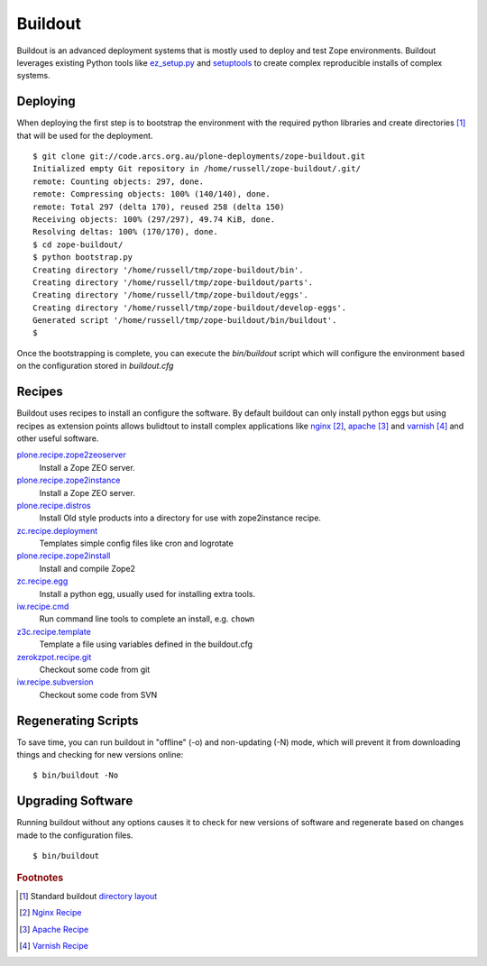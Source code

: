 Buildout
========

.. sectionauthor:: Russell Sim <russell.sim@arcs.org.au>

Buildout is an advanced deployment systems that is mostly used to deploy and test Zope environments. Buildout leverages  existing Python tools like `ez_setup.py`_ and `setuptools`_ to create complex reproducible installs of complex systems.

Deploying
---------

When deploying the first step is to bootstrap the environment with the required python libraries and create directories [#f1]_ that will be used for the deployment.

:: 

   $ git clone git://code.arcs.org.au/plone-deployments/zope-buildout.git 
   Initialized empty Git repository in /home/russell/zope-buildout/.git/
   remote: Counting objects: 297, done.
   remote: Compressing objects: 100% (140/140), done.
   remote: Total 297 (delta 170), reused 258 (delta 150)
   Receiving objects: 100% (297/297), 49.74 KiB, done.
   Resolving deltas: 100% (170/170), done.
   $ cd zope-buildout/
   $ python bootstrap.py 
   Creating directory '/home/russell/tmp/zope-buildout/bin'.
   Creating directory '/home/russell/tmp/zope-buildout/parts'.
   Creating directory '/home/russell/tmp/zope-buildout/eggs'.
   Creating directory '/home/russell/tmp/zope-buildout/develop-eggs'.
   Generated script '/home/russell/tmp/zope-buildout/bin/buildout'.
   $ 

Once the bootstrapping is complete, you can execute the `bin/buildout` script which will configure the environment based on the configuration stored in `buildout.cfg`

Recipes
-------

Buildout uses recipes to install an configure the software. By default buildout can only install python eggs but using recipes as extension points allows bulidtout to install complex applications like `nginx`_ [#f2]_, `apache`_ [#f3]_ and `varnish`_ [#f4]_ and other useful software.

`plone.recipe.zope2zeoserver <http://pypi.python.org/pypi/plone.recipe.zope2zeoserver>`_
   Install a Zope ZEO server.
`plone.recipe.zope2instance <http://pypi.python.org/pypi/plone.recipe.zope2instance>`_
   Install a Zope ZEO server.
`plone.recipe.distros <http://pypi.python.org/pypi/plone.recipe.distros/1.5>`_
   Install Old style products into a directory for use with zope2instance recipe.
`zc.recipe.deployment <http://pypi.python.org/pypi/zc.recipe.deployment/0.6.0>`_
   Templates simple config files like cron and logrotate
`plone.recipe.zope2install <http://pypi.python.org/pypi/plone.recipe.zope2install/3.2>`_
   Install and compile Zope2
`zc.recipe.egg <http://pypi.python.org/pypi/zc.recipe.egg/1.2.2>`_
   Install a python egg, usually used for installing extra tools.
`iw.recipe.cmd <http://pypi.python.org/pypi/iw.recipe.cmd/0.3>`_
   Run command line tools to complete an install, e.g. ``chown``
`z3c.recipe.template <http://pypi.python.org/pypi/z3c.recipe.template/0.1>`_
   Template a file using variables defined in the buildout.cfg
`zerokzpot.recipe.git <http://pypi.python.org/pypi/zerokspot.recipe.git/0.4.2>`_
   Checkout some code from git
`iw.recipe.subversion <http://pypi.python.org/pypi/iw.recipe.subversion/0.3.1>`_
   Checkout some code from SVN

Regenerating Scripts
--------------------

To save time, you can run buildout in "offline" (-o) and non-updating (-N)
mode, which will prevent it from downloading things and checking for new
versions online::


 $ bin/buildout -No


Upgrading Software
------------------

Running buildout without any options causes it to check for new versions of software and regenerate based on changes made to the configuration files.

::

 $ bin/buildout


.. seealso::

   Project `Buildout <http://www.buildout.org/>`_
      The Buildout homepage
   PyPI `zc.buildout`_
      The Buildout PyPI entry


.. rubric:: Footnotes

.. [#f1] Standard buildout `directory layout <http://www.buildout.org/docs/dirstruct.html>`_
.. [#f2] `Nginx Recipe <http://pypi.python.org/pypi/gocept.nginx>`_
.. [#f3] `Apache Recipe <http://pypi.python.org/pypi/plone.recipe.apache/0.3.1>`_
.. [#f4] `Varnish Recipe <http://pypi.python.org/pypi/plone.recipe.varnish>`_


.. _`ez_setup.py`: http://peak.telecommunity.com/dist/ez_setup.py
.. _`bootstrap.py`: http://svn.zope.org/*checkout*/zc.buildout/trunk/bootstrap/bootstrap.py
.. _`zc.buildout`: http://pypi.python.org/pypi/zc.buildout
.. _`setuptools`: http://peak.telecommunity.com/DevCenter/setuptools
.. _`apache`: http://www.apache.org
.. _`nginx`: http://wiki.nginx.org
.. _`varnish`: http://varnish.projects.linpro.no


